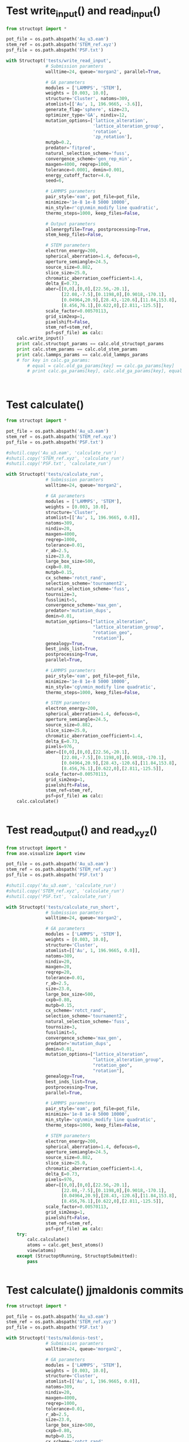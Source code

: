 * Test write_input() and read_input()
  :PROPERTIES:
  :ID:       c0604f0c-09e6-4d2e-a432-45e89479e909
  :END:
#+BEGIN_SRC python
from structopt import *

pot_file = os.path.abspath('Au_u3.eam')
stem_ref = os.path.abspath('STEM_ref.xyz')
psf_file = os.path.abspath('PSF.txt')

with Structopt('tests/write_read_input',
               # Submission paramters
               walltime=24, queue='morgan2', parallel=True,              
               
               # GA parameters
               modules = ['LAMMPS', 'STEM'],
               weights = [0.003, 10.0],
               structure='Cluster', natoms=309,
               atomlist=[['Au', 1, 196.9665, -3.6]],
               generate_flag='sphere', size=23,
               optimizer_type='GA', nindiv=12,
               mutation_options=['lattice_alteration',
                                 'lattice_alteration_group',
                                 'rotation',
                                 'zp_rotation'],
               mutpb=0.2,
               predator='fitpred',
               natural_selection_scheme='fuss',
               convergence_scheme='gen_rep_min',
               maxgen=4000, reqrep=1000,
               tolerance=0.0001, demin=0.001,
               energy_cutoff_factor=4.0,
               seed=6,
               
               # LAMMPS parameters
               pair_style='eam', pot_file=pot_file,
               minimize='1e-8 1e-8 5000 10000',
               min_style=r'cg\nmin_modify line quadratic',
               thermo_steps=1000, keep_files=False,
               
               # Output parameters
               allenergyfile=True, postprocessing=True,
               stem_keep_files=False,
               
               # STEM parameters
               electron_energy=200,
               spherical_aberration=1.4, defocus=0,
               aperture_semiangle=24.5,
               source_size=0.882,
               slice_size=25.0,
               chromatic_aberration_coefficient=1.4,
               delta_E=0.73,
               aber=[[0,0],[0,0],[22.56,-20.1],
                     [22.08,-7.5],[0.1198,0],[0.9018,-170.1],
                     [0.04964,20.9],[28.43,-120.6],[11.84,153.8],
                     [8.456,76.1],[0.622,0],[2.811,-125.5]],
               scale_factor=0.00570113,
               grid_sim2exp=1,
               pixelshift=False,                        
               stem_ref=stem_ref,
               psf=psf_file) as calc:
    calc.write_input()
    print calc.structopt_params == calc.old_structopt_params
    print calc.stem_params == calc.old_stem_params
    print calc.lammps_params == calc.old_lammps_params
    # for key in calc.ga_params:
        # equal = calc.old_ga_params[key] == calc.ga_params[key]
        # print calc.ga_params[key], calc.old_ga_params[key], equal
    


#+END_SRC

#+RESULTS:
: True
: True
: True

* Test calculate()
#+BEGIN_SRC python
from structopt import *

pot_file = os.path.abspath('Au_u3.eam')
stem_ref = os.path.abspath('STEM_ref.xyz')
psf_file = os.path.abspath('PSF.txt')

#shutil.copy('Au_u3.eam', 'calculate_run')
#shutil.copy('STEM_ref.xyz', 'calculate_run')
#shutil.copy('PSF.txt', 'calculate_run')

with Structopt('tests/calculate_run',
               # Submission paramters
               walltime=24, queue='morgan2',
               
               # GA parameters
               modules = ['LAMMPS', 'STEM'],
               weights = [0.003, 10.0],
               structure='Cluster',
               atomlist=[['Au', 1, 196.9665, 0.0]],
               natoms=309,
               nindiv=20,
               maxgen=4000,
               reqrep=1000,
               tolerance=0.01,
               r_ab=2.5,
               size=23.0,
               large_box_size=500,
               cxpb=0.80,
               mutpb=0.15,
               cx_scheme='rotct_rand',
               selection_scheme='tournament2',
               natural_selection_scheme='fuss',
               tournsize=3,
               fusslimit=5,
               convergence_scheme='max_gen',
               predator='mutation_dups',
               demin=0.01,
               mutation_options=["lattice_alteration",
                                 "lattice_alteration_group",
                                 "rotation_geo",
                                 "rotation"],
               genealogy=True,
               best_inds_list=True,
               postprocessing=True,
               parallel=True,
               
               # LAMMPS parameters
               pair_style='eam', pot_file=pot_file,
               minimize='1e-8 1e-8 5000 10000',
               min_style='cg\nmin_modify line quadratic',
               thermo_steps=1000, keep_files=False,
               
               # STEM parameters
               electron_energy=200,
               spherical_aberration=1.4, defocus=0,
               aperture_semiangle=24.5,
               source_size=0.882,
               slice_size=25.0,
               chromatic_aberration_coefficient=1.4,
               delta_E=0.73,
               pixels=976,
               aber=[[0,0],[0,0],[22.56,-20.1],
                     [22.08,-7.5],[0.1198,0],[0.9018,-170.1],
                     [0.04964,20.9],[28.43,-120.6],[11.84,153.8],
                     [8.456,76.1],[0.622,0],[2.811,-125.5]],
               scale_factor=0.00570113,
               grid_sim2exp=1,
               pixelshift=False,                        
               stem_ref=stem_ref,
               psf=psf_file) as calc:
    calc.calculate()


#+END_SRC

#+RESULTS:

* Test read_output() and read_xyz()
#+BEGIN_SRC python
from structopt import *
from ase.visualize import view

pot_file = os.path.abspath('Au_u3.eam')
stem_ref = os.path.abspath('STEM_ref.xyz')
psf_file = os.path.abspath('PSF.txt')

#shutil.copy('Au_u3.eam', 'calculate_run')
#shutil.copy('STEM_ref.xyz', 'calculate_run')
#shutil.copy('PSF.txt', 'calculate_run')

with Structopt('tests/calculate_run_short',
               # Submission paramters
               walltime=24, queue='morgan2',
               
               # GA parameters
               modules = ['LAMMPS', 'STEM'],
               weights = [0.003, 10.0],
               structure='Cluster',
               atomlist=[['Au', 1, 196.9665, 0.0]],
               natoms=309,
               nindiv=20,
               maxgen=20,
               reqrep=20,
               tolerance=0.01,
               r_ab=2.5,
               size=23.0,
               large_box_size=500,
               cxpb=0.80,
               mutpb=0.15,
               cx_scheme='rotct_rand',
               selection_scheme='tournament2',
               natural_selection_scheme='fuss',
               tournsize=3,
               fusslimit=5,
               convergence_scheme='max_gen',
               predator='mutation_dups',
               demin=0.01,
               mutation_options=["lattice_alteration",
                                 "lattice_alteration_group",
                                 "rotation_geo",
                                 "rotation"],
               genealogy=True,
               best_inds_list=True,
               postprocessing=True,
               parallel=True,
               
               # LAMMPS parameters
               pair_style='eam', pot_file=pot_file,
               minimize='1e-8 1e-8 5000 10000',
               min_style='cg\nmin_modify line quadratic',
               thermo_steps=1000, keep_files=False,
               
               # STEM parameters
               electron_energy=200,
               spherical_aberration=1.4, defocus=0,
               aperture_semiangle=24.5,
               source_size=0.882,
               slice_size=25.0,
               chromatic_aberration_coefficient=1.4,
               delta_E=0.73,
               pixels=976,
               aber=[[0,0],[0,0],[22.56,-20.1],
                     [22.08,-7.5],[0.1198,0],[0.9018,-170.1],
                     [0.04964,20.9],[28.43,-120.6],[11.84,153.8],
                     [8.456,76.1],[0.622,0],[2.811,-125.5]],
               scale_factor=0.00570113,
               grid_sim2exp=1,
               pixelshift=False,                        
               stem_ref=stem_ref,
               psf=psf_file) as calc:
    try:
        calc.calculate()
        atoms = calc.get_best_atoms()
        view(atoms)
    except (StructoptRunning, StructoptSubmitted):
        pass


#+END_SRC

#+RESULTS:
* Test calculate() jjmaldonis commits
#+BEGIN_SRC python
from structopt import *

pot_file = os.path.abspath('Au_u3.eam')
stem_ref = os.path.abspath('STEM_ref.xyz')
psf_file = os.path.abspath('PSF.txt')

with Structopt('tests/maldonis-test',
               # Submission paramters
               walltime=24, queue='morgan2',
               
               # GA parameters
               modules = ['LAMMPS', 'STEM'],
               weights = [0.003, 10.0],
               structure='Cluster',
               atomlist=[['Au', 1, 196.9665, 0.0]],
               natoms=309,
               nindiv=20,
               maxgen=4000,
               reqrep=1000,
               tolerance=0.01,
               r_ab=2.5,
               size=23.0,
               large_box_size=500,
               cxpb=0.80,
               mutpb=0.15,
               cx_scheme='rotct_rand',
               selection_scheme='tournament2',
               natural_selection_scheme='fuss',
               tournsize=3,
               fusslimit=5,
               convergence_scheme='max_gen',
               predator='mutation_dups',
               demin=0.01,
               mutation_options=["lattice_alteration",
                                 "lattice_alteration_group",
                                 "rotation_geo",
                                 "rotation"],
               genealogy=True,
               best_inds_list=True,
               postprocessing=True,
               parallel=True,
               
               # LAMMPS parameters
               pair_style='eam', pot_file=pot_file,
               minimize='1e-8 1e-8 5000 10000',
               min_style='cg\nmin_modify line quadratic',
               thermo_steps=1000, keep_files=False,
               
               # STEM parameters
               electron_energy=200,
               spherical_aberration=1.4, defocus=0,
               aperture_semiangle=24.5,
               source_size=0.882,
               slice_size=25.0,
               chromatic_aberration_coefficient=1.4,
               delta_E=0.73,
               pixels=976,
               aber=[[0,0],[0,0],[22.56,-20.1],
                     [22.08,-7.5],[0.1198,0],[0.9018,-170.1],
                     [0.04964,20.9],[28.43,-120.6],[11.84,153.8],
                     [8.456,76.1],[0.622,0],[2.811,-125.5]],
               scale_factor=0.00570113,
               grid_sim2exp=1,
               pixelshift=False,                        
               stem_ref=stem_ref,
               psf=psf_file) as calc:
    calc.calculate()


#+END_SRC

#+RESULTS:

